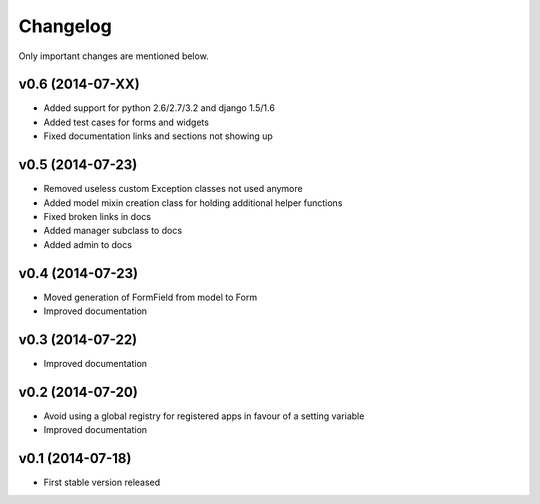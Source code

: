 Changelog
=========

Only important changes are mentioned below.


v0.6 (2014-07-XX)
-----------------

* Added support for python 2.6/2.7/3.2 and django 1.5/1.6
* Added test cases for forms and widgets
* Fixed documentation links and sections not showing up


v0.5 (2014-07-23)
-----------------

* Removed useless custom Exception classes not used anymore
* Added model mixin creation class for holding additional helper functions
* Fixed broken links in docs
* Added manager subclass to docs
* Added admin to docs


v0.4 (2014-07-23)
-----------------

* Moved generation of FormField from model to Form
* Improved documentation


v0.3 (2014-07-22)
-----------------

* Improved documentation


v0.2 (2014-07-20)
-----------------

* Avoid using a global registry for registered apps in favour of a setting variable
* Improved documentation


v0.1 (2014-07-18)
-----------------

* First stable version released
